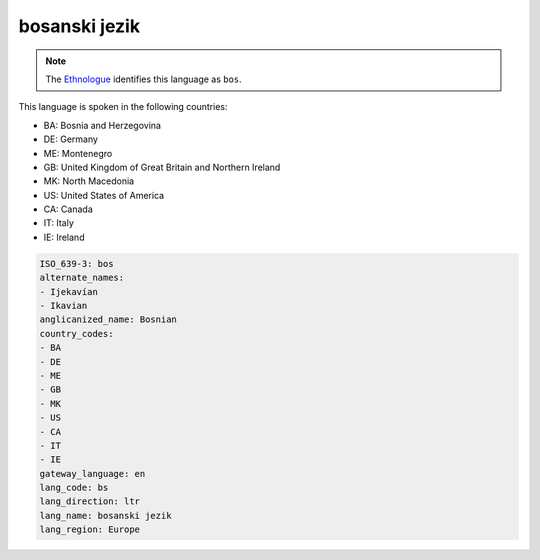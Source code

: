 .. _bs:

bosanski jezik
==============

.. note:: The `Ethnologue <https://www.ethnologue.com/language/bos>`_ identifies this language as ``bos``.

This language is spoken in the following countries:

* BA: Bosnia and Herzegovina
* DE: Germany
* ME: Montenegro
* GB: United Kingdom of Great Britain and Northern Ireland
* MK: North Macedonia
* US: United States of America
* CA: Canada
* IT: Italy
* IE: Ireland

.. code-block:: yaml

    ISO_639-3: bos
    alternate_names:
    - Ijekavían
    - Ikavian
    anglicanized_name: Bosnian
    country_codes:
    - BA
    - DE
    - ME
    - GB
    - MK
    - US
    - CA
    - IT
    - IE
    gateway_language: en
    lang_code: bs
    lang_direction: ltr
    lang_name: bosanski jezik
    lang_region: Europe
    
